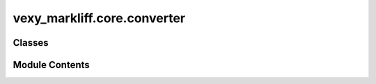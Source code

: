 vexy_markliff.core.converter
============================

.. py:module:: vexy_markliff.core.converter

.. autoapi-nested-parse::

   Main conversion orchestrator.



Classes
-------

.. autoapisummary::

   vexy_markliff.core.converter.VexyMarkliff


Module Contents
---------------

.. py:class:: VexyMarkliff(config: vexy_markliff.config.ConversionConfig | None = None)

   Main converter class for handling bidirectional Markdown/HTML to XLIFF conversion.

   Initialize the converter with optional configuration.


   .. py:attribute:: config


   .. py:method:: markdown_to_xliff(markdown_content: str, source_lang: str = 'en', target_lang: str = 'es') -> str

      Convert Markdown content to XLIFF format.

      :param markdown_content: Markdown content to convert
      :param source_lang: Source language code
      :param target_lang: Target language code

      :returns: XLIFF formatted string

      :raises ValidationError: If input validation fails



   .. py:method:: html_to_xliff(html_content: str, source_lang: str = 'en', target_lang: str = 'es') -> str

      Convert HTML content to XLIFF format.

      :param html_content: HTML content to convert
      :param source_lang: Source language code
      :param target_lang: Target language code

      :returns: XLIFF formatted string

      :raises ValidationError: If input validation fails



   .. py:method:: xliff_to_markdown(xliff_content: str) -> str

      Convert XLIFF content back to Markdown format.

      :param xliff_content: XLIFF content to convert

      :returns: Markdown formatted string

      :raises ValidationError: If input validation fails



   .. py:method:: xliff_to_html(xliff_content: str) -> str

      Convert XLIFF content back to HTML format.

      :param xliff_content: XLIFF content to convert

      :returns: HTML formatted string

      :raises ValidationError: If input validation fails



   .. py:method:: process_parallel(source_content: str, target_content: str, mode: str = 'aligned') -> dict[str, Any]

      Process parallel source and target documents for alignment.

      :param source_content: Source document content
      :param target_content: Target document content
      :param mode: Alignment mode

      :returns: Dictionary containing alignment results

      :raises ValidationError: If input validation fails

